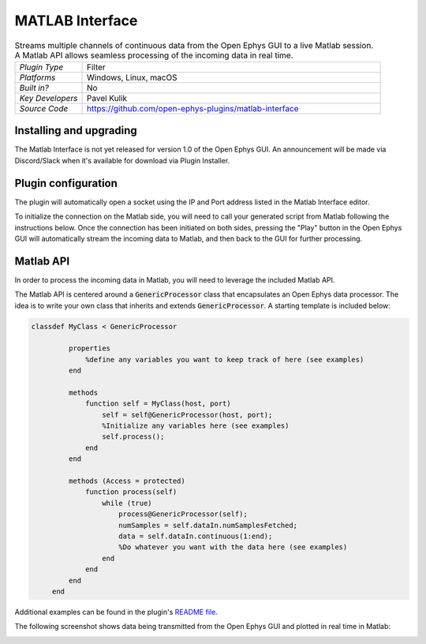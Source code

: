 .. _matlabinterface:
.. role:: raw-html-m2r(raw)
   :format: html

################
MATLAB Interface
################

.. image:: ../../_static/images/plugins/matlabinterface/matlabinterface-01.png
  :alt: Annotated Matlab Interface editor

.. csv-table:: Streams multiple channels of continuous data from the Open Ephys GUI to a live Matlab session. A Matlab API allows seamless processing of the incoming data in real time.
   :widths: 18, 80

   "*Plugin Type*", "Filter"
   "*Platforms*", "Windows, Linux, macOS"
   "*Built in?*", "No"
   "*Key Developers*", "Pavel Kulik"
   "*Source Code*", "https://github.com/open-ephys-plugins/matlab-interface"

Installing and upgrading
###########################

..
   The Matlab Interface plugin is not included by default in the Open Ephys GUI. To install, use **ctrl-P** or **⌘P** to open the Plugin Installer, browse to the "Matlab Interface" plugin, and click the "Install" button.

   The Plugin Installer also allows you to upgrade to the latest version of this plugin, if it's already installed.

The Matlab Interface is not yet released for version 1.0 of the Open Ephys GUI. An announcement will be made via Discord/Slack when it's available for download via Plugin Installer.

Plugin configuration
########################

The plugin will automatically open a socket using the IP and Port address listed in the Matlab Interface editor.

To initialize the connection on the Matlab side, you will need to call your generated script from Matlab following the instructions below. Once the connection has been initiated on both sides, pressing the "Play" button in the Open Ephys GUI will automatically stream the incoming data to Matlab, and then back to the GUI for further processing. 

Matlab API
############

In order to process the incoming data in Matlab, you will need to leverage the included Matlab API.

The Matlab API is centered around a :code:`GenericProcessor` class that encapsulates an Open Ephys data processor. The idea is to write your own class that inherits and extends :code:`GenericProcessor`. A starting template is included below: 

.. code-block:: matlab

   classdef MyClass < GenericProcessor

	    properties
	        %define any variables you want to keep track of here (see examples)
	    end

	    methods 
	        function self = MyClass(host, port)
	            self = self@GenericProcessor(host, port);
	            %Initialize any variables here (see examples)
	            self.process();
	        end
	    end

	    methods (Access = protected)
	        function process(self)
	            while (true) 
	                process@GenericProcessor(self); 
	                numSamples = self.dataIn.numSamplesFetched;
	                data = self.dataIn.continuous(1:end);
	                %Do whatever you want with the data here (see examples)
	            end
	        end
	    end
	end

Additional examples can be found in the plugin's `README file <https://github.com/open-ephys-plugins/matlab-interface/blob/main/README.md>`__.

The following screenshot shows data being transmitted from the Open Ephys GUI and plotted in real time in Matlab:

.. image:: ../../_static/images/plugins/matlabinterface/matlab_interface_screenshot.png
  :alt: Data streaming into Matlab